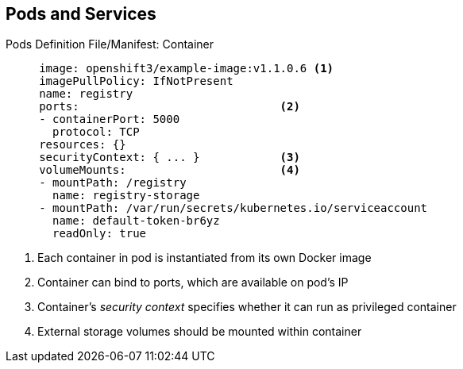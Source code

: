 == Pods and Services


.Pods Definition File/Manifest: Container
[source,yaml]
----
     image: openshift3/example-image:v1.1.0.6 <1>
     imagePullPolicy: IfNotPresent
     name: registry
     ports:                              <2>
     - containerPort: 5000
       protocol: TCP
     resources: {}
     securityContext: { ... }            <3>
     volumeMounts:                       <4>
     - mountPath: /registry
       name: registry-storage
     - mountPath: /var/run/secrets/kubernetes.io/serviceaccount
       name: default-token-br6yz
       readOnly: true
----
<1> Each container in pod is instantiated from its own Docker image
<2> Container can bind to ports, which are available on pod's IP
<3> Container's _security context_ specifies whether it can run as privileged container
<4> External storage volumes should be mounted within container


ifdef::showscript[]

=== Transcript

Here you see a container definition:

. Each container in the pod is instantiated from its own Docker image.
. The container can bind to ports, which are available on the pod's IP.
. OpenShift Enterprise defines a _security context_ for containers that
 specifies whether they can run as privileged containers, run as a user of their
  choice, and more. The default context is highly restrictive, but
   administrators can modify this as needed.
. The container specifies where external storage volumes should be mounted
 within the container. In this case, one volume stores the registry's data,
  another provides access to credentials that the registry needs to make requests
   against the OpenShift Enterprise API.

endif::showscript[]
